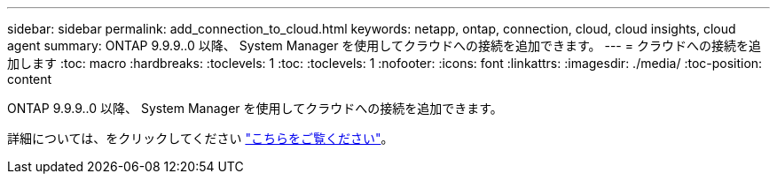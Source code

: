 ---
sidebar: sidebar 
permalink: add_connection_to_cloud.html 
keywords: netapp, ontap, connection, cloud, cloud insights, cloud agent 
summary: ONTAP 9.9.9..0 以降、 System Manager を使用してクラウドへの接続を追加できます。 
---
= クラウドへの接続を追加します
:toc: macro
:hardbreaks:
:toclevels: 1
:toc: 
:toclevels: 1
:nofooter: 
:icons: font
:linkattrs: 
:imagesdir: ./media/
:toc-position: content


[role="lead"]
ONTAP 9.9.9..0 以降、 System Manager を使用してクラウドへの接続を追加できます。

詳細については、をクリックしてください link:task_add_connection_to_cloud.html["こちらをご覧ください"]。

